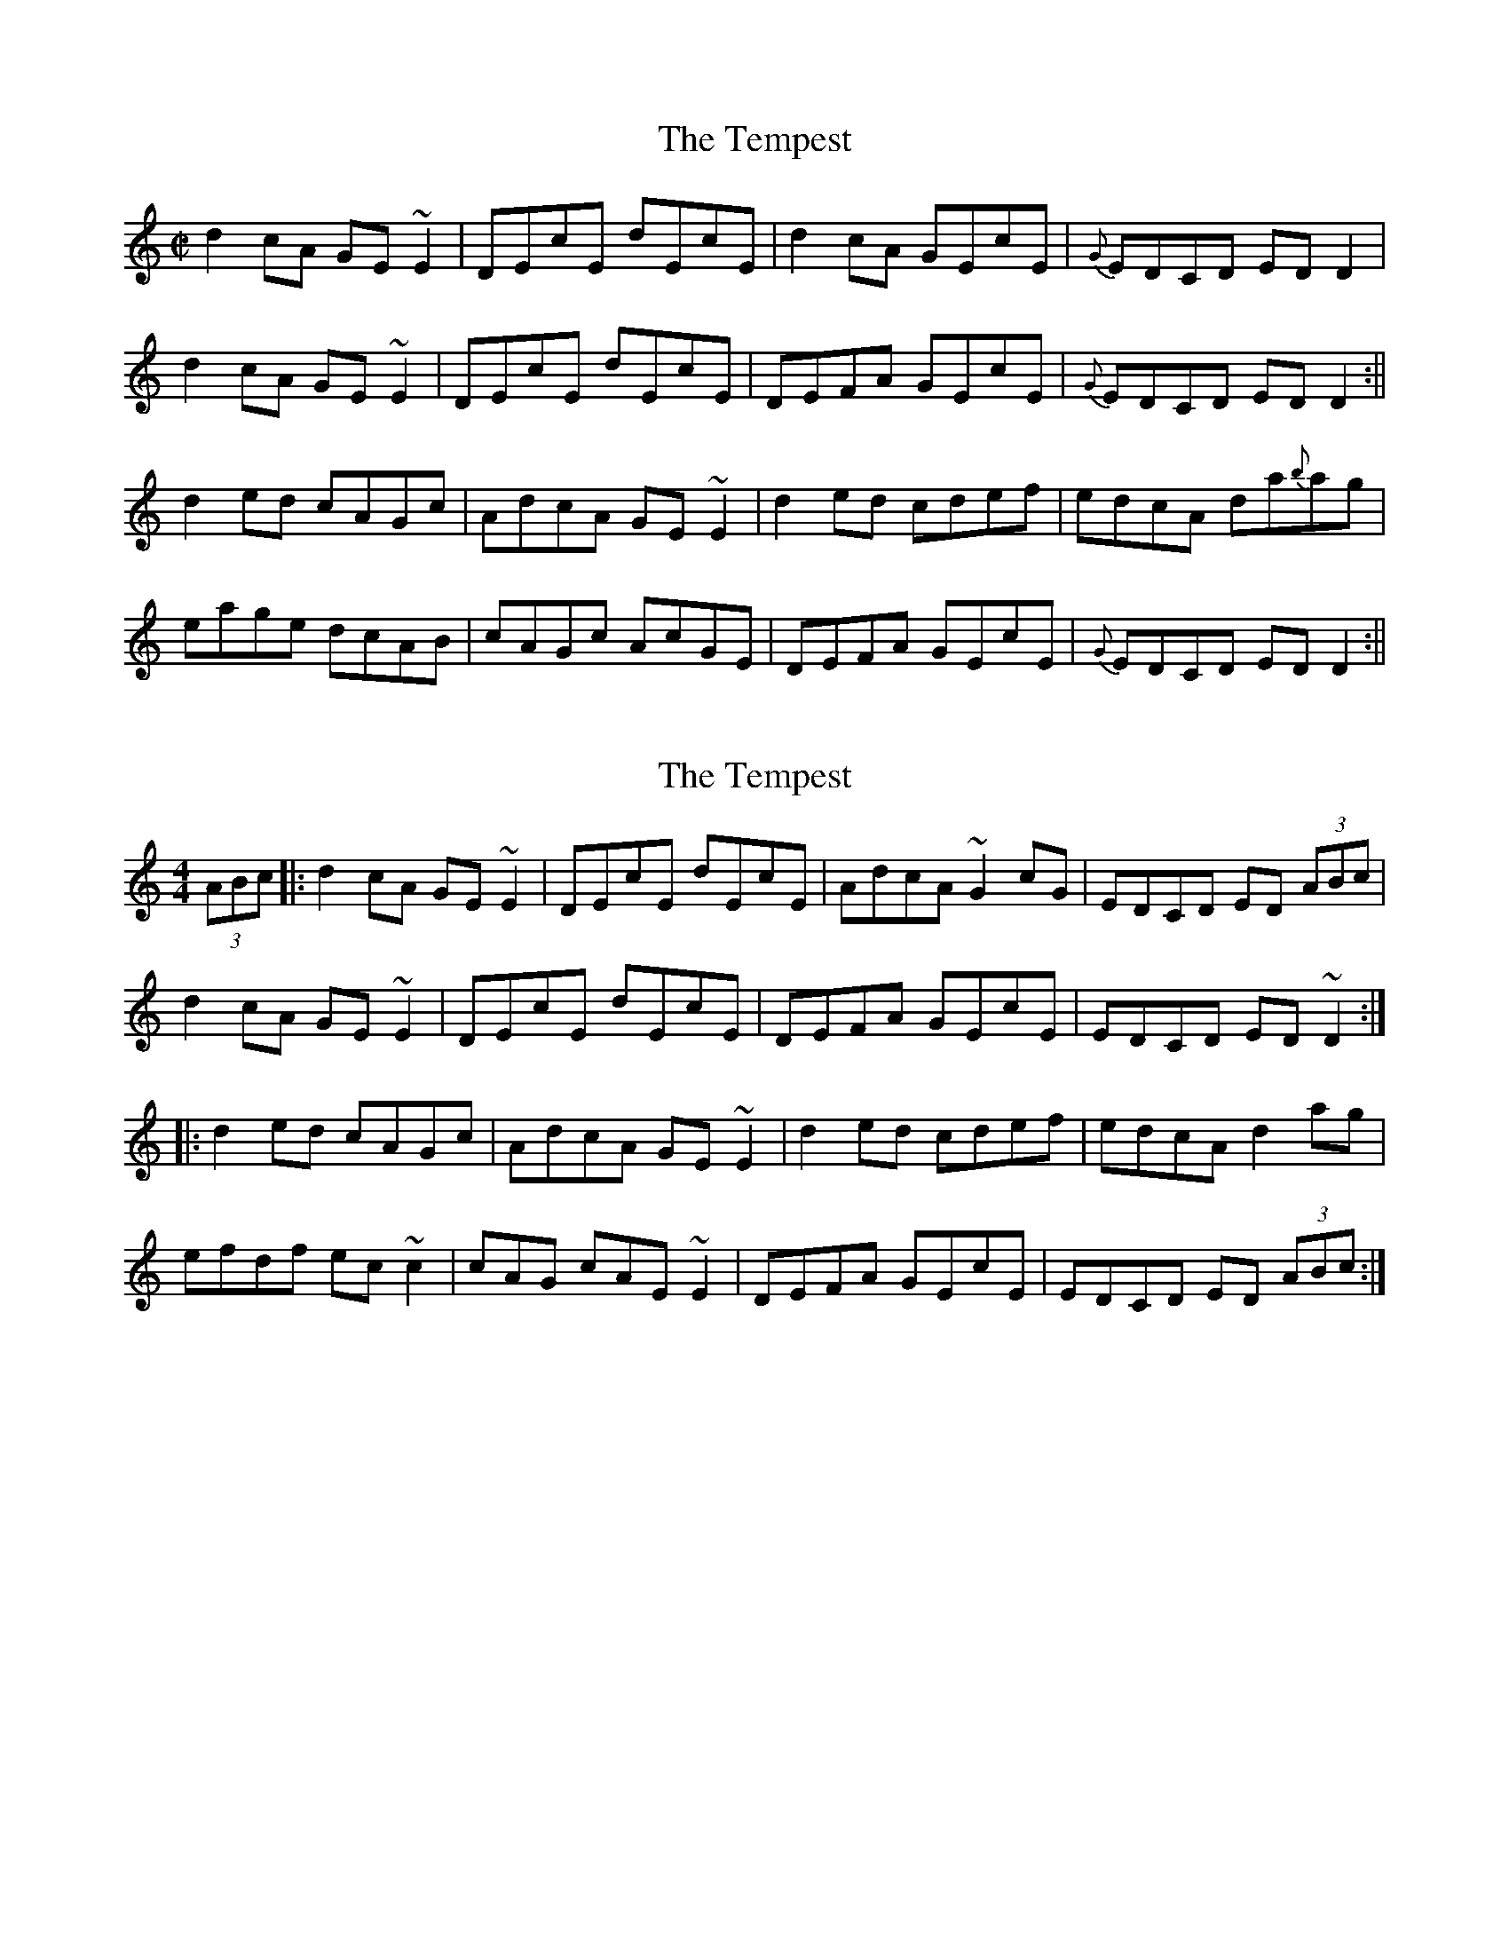 X:1
T:Tempest, The
R:reel
Z:transcribed by Philippe Varlet
L:1/8
M:C|
K:Ddor
d2cA GE~E2|DEcE dEcE|d2cA GEcE|{G}EDCD EDD2|
d2cA GE~E2|DEcE dEcE|DEFA GEcE|{G}EDCD EDD2:||
d2ed cAGc|AdcA GE~E2|d2ed cdef|edcA da{b}ag|
eage dcAB|cAGc AcGE|DEFA GEcE|{G}EDCD EDD2:||

X: 2
T: The Tempest
R: reel
M: 4/4
L: 1/8
K: Ddor
(3ABc|:d2 cA GE ~E2|DEcE dEcE|AdcA ~G2 cG|EDCD ED (3ABc|
d2 cA GE ~E2|DEcE dEcE|DEFA GEcE|EDCD ED ~D2:|
|:d2 ed cAGc|AdcA GE ~E2|d2 ed cdef|edcA d2 ag|
efdf ec ~c2|cAG cAE~E2|DEFA GEcE|EDCD ED (3ABc:|

X: 2
T: The Tempest
R: reel
M: 4/4
L: 1/8
K: Ddor
(3ABc|:d2 cA GE ~E2|DEcE dEcE|AdcA GEcE|EDCD ED (3ABc|
d2 cA GE ~E2|DEcE dEcE|DEFA GEcE|EDCD ED ~D2:|
|:d2 ed cAGc|AdcA GE ~E2|d2 ed cdef|edcA da{b}ag|
eage dcAB|cAGc AcGE||DEFA GEcE|EDCD ED (3ABc:|

X: 3
T: The Tempest
R: reel
M: 4/4
L: 1/8
K: Ddor
(3ABc|:d2 cA GE ~E2|DEcE dEcE|AdcA GEcE|EDCD ED (3ABc|
d2 cA GE ~E2|DEcE dEcE|DEFA GEcE|EDCD ED ~D2:|
|:d2 ed cAGc|AdcA GE ~E2|d2 ed cdef|edcA d2ag|
eage dcAB|cAGc AcGE||DEFA GEcE|EDCD ED (3ABc:|

X: 4
T: The Tempest
R: reel
M: 4/4
L: 1/8
K: Ddor
|:d2 cA GE ~E2|DEcE dEcE|AdcA GEcE|EDCD ED D3|
d2 cA GE ~E2|DEcE dEcE|DEFA GEcE|EDCD ED ~D2:|
|:d2 ed cAGc|AdcA GE ~E2|d2 ed cdef|edcA d2ag|
eage dcAB|cAGc AcGE||DEFA GEcE|EDCD ED D3:|



